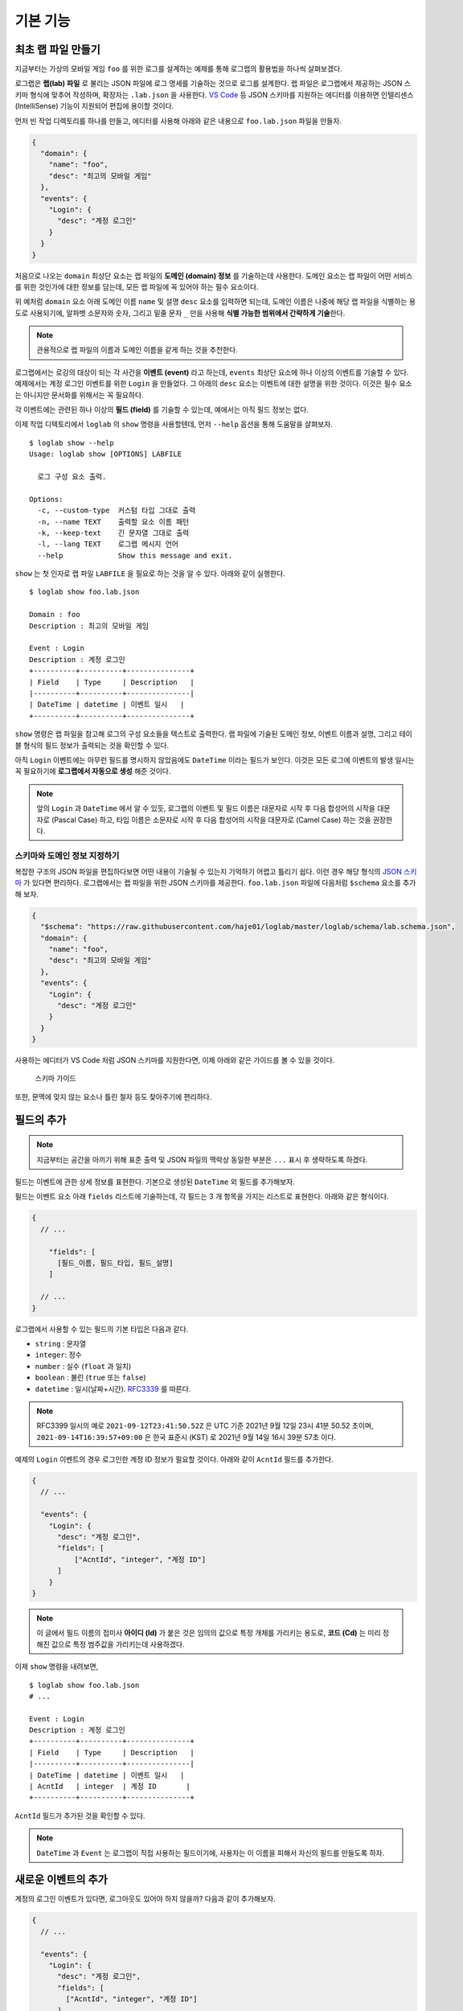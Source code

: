 기본 기능
===============

최초 랩 파일 만들기
-------------------

지금부터는 가상의 모바일 게임 ``foo`` 를 위한 로그를 설계하는 예제를
통해 로그랩의 활용법을 하나씩 살펴보겠다.

로그랩은 **랩(lab) 파일** 로 불리는 JSON 파일에 로그 명세를 기술하는
것으로 로그를 설계한다. 랩 파일은 로그랩에서 제공하는 JSON 스키마 형식에
맞추어 작성하며, 확장자는 ``.lab.json`` 을 사용한다. `VS
Code <https://code.visualstudio.com/>`__ 등 JSON 스키마를 지원하는
에디터를 이용하면 인텔리센스 (IntelliSense) 기능이 지원되어 편집에
용이할 것이다.

먼저 빈 작업 디렉토리를 하나를 만들고, 에디터를 사용해 아래와 같은
내용으로 ``foo.lab.json`` 파일을 만들자.

.. code:: json

   {
     "domain": {
       "name": "foo",
       "desc": "최고의 모바일 게임"
     },
     "events": {
       "Login": {
         "desc": "계정 로그인"
       }
     }
   }

처음으로 나오는 ``domain`` 최상단 요소는 랩 파일의 **도메인 (domain)
정보** 를 기술하는데 사용한다. 도메인 요소는 랩 파일이 어떤 서비스를
위한 것인가에 대한 정보를 담는데, 모든 랩 파일에 꼭 있어야 하는 필수
요소이다.

위 예처럼 ``domain`` 요소 아래 도메인 이름 ``name`` 및 설명 ``desc``
요소를 입력하면 되는데, 도메인 이름은 나중에 해당 랩 파일을 식별하는
용도로 사용되기에, 알파벳 소문자와 숫자, 그리고 밑줄 문자 ``_`` 만을
사용해 **식별 가능한 범위에서 간략하게 기술**\ 한다.

.. note::

   관용적으로 랩 파일의 이름과 도메인 이름을 같게 하는 것을 추천한다.

로그랩에서는 로깅의 대상이 되는 각 사건을 **이벤트 (event)** 라고
하는데, ``events`` 최상단 요소에 하나 이상의 이벤트를 기술할 수 있다.
예제에서는 계정 로그인 이벤트를 위한 ``Login`` 을 만들었다. 그 아래의
``desc`` 요소는 이벤트에 대한 설명을 위한 것이다. 이것은 필수 요소는
아니지만 문서화를 위해서는 꼭 필요하다.

각 이벤트에는 관련된 하나 이상의 **필드 (field)** 를 기술할 수 있는데,
예에서는 아직 필드 정보는 없다.

이제 작업 디텍토리에서 ``loglab`` 의 ``show`` 명령을 사용할텐데, 먼저
``--help`` 옵션을 통해 도움말을 살펴보자.

::

   $ loglab show --help
   Usage: loglab show [OPTIONS] LABFILE

     로그 구성 요소 출력.

   Options:
     -c, --custom-type  커스텀 타입 그대로 출력
     -n, --name TEXT    출력할 요소 이름 패턴
     -k, --keep-text    긴 문자열 그대로 출력
     -l, --lang TEXT    로그랩 메시지 언어
     --help             Show this message and exit.

``show`` 는 첫 인자로 랩 파일 ``LABFILE`` 을 필요로 하는 것을 알 수
있다. 아래와 같이 실행한다.

::

   $ loglab show foo.lab.json

   Domain : foo
   Description : 최고의 모바일 게임

   Event : Login
   Description : 계정 로그인
   +----------+----------+---------------+
   | Field    | Type     | Description   |
   |----------+----------+---------------|
   | DateTime | datetime | 이벤트 일시   |
   +----------+----------+---------------+

``show`` 명령은 랩 파일을 참고해 로그의 구성 요소들을 텍스트로 출력한다.
랩 파일에 기술된 도메인 정보, 이벤트 이름과 설명, 그리고 테이블 형식의
필드 정보가 출력되는 것을 확인할 수 있다.

아직 ``Login`` 이벤트에는 아무런 필드를 명시하지 않았음에도 ``DateTime``
이라는 필드가 보인다. 이것은 모든 로그에 이벤트의 발생 일시는 꼭
필요하기에 **로그랩에서 자동으로 생성** 해준 것이다.

.. note::

   앞의 ``Login`` 과 ``DateTime`` 에서 알 수 있듯, 로그랩의 이벤트 및
   필드 이름은 대문자로 시작 후 다음 합성어의 시작을 대문자로 (Pascal
   Case) 하고, 타입 이름은 소문자로 시작 후 다음 합성어의 시작을
   대문자로 (Camel Case) 하는 것을 권장한다.

스키마와 도메인 정보 지정하기
~~~~~~~~~~~~~~~~~~~~~~~~~~~~~

복잡한 구조의 JSON 파일을 편집하다보면 어떤 내용이 기술될 수 있는지
기억하기 어렵고 틀리기 쉽다. 이런 경우 해당 형식의 `JSON
스키마 <https://json-schema.org>`__ 가 있다면 편리하다. 로그랩에서는 랩
파일을 위한 JSON 스키마를 제공한다. ``foo.lab.json`` 파일에 다음처럼
``$schema`` 요소를 추가해 보자.

.. code:: json

   {
     "$schema": "https://raw.githubusercontent.com/haje01/loglab/master/loglab/schema/lab.schema.json",
     "domain": {
       "name": "foo",
       "desc": "최고의 모바일 게임"
     },
     "events": {
       "Login": {
         "desc": "계정 로그인"
       }
     }
   }

사용하는 에디터가 VS Code 처럼 JSON 스키마를 지원한다면, 이제 아래와
같은 가이드를 볼 수 있을 것이다.

.. figure:: _static/guide.png
   :alt: 스키마 가이드

   스키마 가이드

또한, 문맥에 맞지 않는 요소나 틀린 철자 등도 찾아주기에 편리하다.

필드의 추가
-----------

.. note::

   지금부터는 공간을 아끼기 위해 표준 출력 및 JSON 파일의 맥락상 동일한
   부분은 ``...`` 표시 후 생략하도록 하겠다.

필드는 이벤트에 관한 상세 정보를 표현한다. 기본으로 생성된 ``DateTime``
외 필드를 추가해보자.

필드는 이벤트 요소 아래 ``fields`` 리스트에 기술하는데, 각 필드는 3 개
항목을 가지는 리스트로 표현한다. 아래와 같은 형식이다.

.. code::

   {
     // ...

       "fields": [
         [필드_이름, 필드_타입, 필드_설명]
       ]

     // ...
   }

로그랩에서 사용할 수 있는 필드의 기본 타입은 다음과 같다.

-  ``string`` : 문자열
-  ``integer``: 정수
-  ``number`` : 실수 (``float`` 과 일치)
-  ``boolean`` : 불린 (``true`` 또는 ``false``)
-  ``datetime`` : 일시(날짜+시간).
   `RFC3339 <https://json-schema.org/latest/json-schema-validation.html#RFC3339>`__
   를 따른다.

.. note::

   RFC3399 일시의 예로 ``2021-09-12T23:41:50.52Z`` 은 UTC 기준 2021년
   9월 12일 23시 41분 50.52 초이며, ``2021-09-14T16:39:57+09:00`` 은
   한국 표준시 (KST) 로 2021년 9월 14일 16시 39분 57초 이다.

예제의 ``Login`` 이벤트의 경우 로그인한 계정 ID 정보가 필요할 것이다.
아래와 같이 ``AcntId`` 필드를 추가한다.

.. code:: json

   {
     // ...

     "events": {
       "Login": {
         "desc": "계정 로그인",
         "fields": [
             ["AcntId", "integer", "계정 ID"]
         ]
       }
   }

..

.. note::

   이 글에서 필드 이름의 접미사 **아이디 (Id)** 가 붙은 것은 임의의
   값으로 특정 개체를 가리키는 용도로, **코드 (Cd)** 는 미리 정해진
   값으로 특정 범주값을 가리키는데 사용하겠다.

이제 ``show`` 명령을 내려보면,

::

   $ loglab show foo.lab.json
   # ...

   Event : Login
   Description : 계정 로그인
   +----------+----------+---------------+
   | Field    | Type     | Description   |
   |----------+----------+---------------|
   | DateTime | datetime | 이벤트 일시   |
   | AcntId   | integer  | 계정 ID       |
   +----------+----------+---------------+

``AcntId`` 필드가 추가된 것을 확인할 수 있다.

.. note::

   ``DateTime`` 과 ``Event`` 는 로그랩이 직접 사용하는 필드이기에,
   사용자는 이 이름을 피해서 자신의 필드를 만들도록 하자.

새로운 이벤트의 추가
--------------------

계정의 로그인 이벤트가 있다면, 로그아웃도 있어야 하지 않을까? 다음과
같이 추가해보자.

.. code:: json

   {
     // ...

     "events": {
       "Login": {
         "desc": "계정 로그인",
         "fields": [
           ["AcntId", "integer", "계정 ID"]
         ]
       },
       "Logout": {
         "desc": "계정 로그아웃",
         "fields": [
           ["AcntId", "integer", "계정 ID"]
         ]
       }
     }
   }

``show`` 명령을 내려보면,

::

   $ loglab show foo.lab.json
   # ...

   Event : Login
   Description : 계정 로그인
   +----------+----------+---------------+
   | Field    | Type     | Description   |
   |----------+----------+---------------|
   | DateTime | datetime | 이벤트 일시   |
   | AcntId   | integer  | 계정 ID       |
   +----------+----------+---------------+

   Event : Logout
   Description : 계정 로그아웃
   +----------+----------+---------------+
   | Field    | Type     | Description   |
   |----------+----------+---------------|
   | DateTime | datetime | 이벤트 일시   |
   | AcntId   | integer  | 계정 ID       |
   +----------+----------+---------------+

``Logout`` 이 잘 추가된 것을 알 수 있다.

그런데 로그인, 로그아웃 이벤트 모두 ``AcntId`` 필드을 가지고 있다.
앞으로 계정에 관한 다른 이벤트를 만든다면 거기에도 모두 이 필드를 만들어
주어야 할 것이다. 반복적인 작업을 방지할 수 없을까?

믹스인을 활용한 리팩토링
------------------------

**믹스인 (mixin)** 은 다른 요소의 필드를 가져다 쓰는 방법이다. 믹스인을
활용하면 다양한 이벤트에서 공통적으로 필요한 필드를 공유할 수 있다.

믹스인을 효율적으로 하기 위해서는 공통 필드를 추출하여 **베이스 (base)**
로 만드는 것을 권장한다. 베이스는 이벤트와 비슷하나, 그 자체로 로그에
직접 출력되지는 않고, 이벤트나 다른 베이스에서 참조되기 위한 용도이다.
베이스는 랩 파일의 ``bases`` 최상단 요소에 다음과 같은 형식으로
정의한다.

.. code:: json

   {
     // ...

     "bases": {
       "Account": {
         "desc": "계정 정보",
         "fields": [
           ["AcntId", "integer", "계정 ID"]
         ]
       }
     },
     "events": {
       "Login": {
         "desc": "계정 로그인",
         "mixins": ["bases.Account"]
       },
       "Logout": {
         "desc": "계정 로그아웃",
         "mixins": ["bases.Account"]
       }
     }
   }

위 예에서 ``bases`` 아래 ``Account`` 라는 베이스를 만들었다. 여기에 계정
관련 공용 필드를 기술하면 되는데, 아직은 ``AcntId`` 필드만 있다. 기존
``Login``, ``Logout`` 이벤트의 ``fields`` 요소는 제거하고, 대신
``mixin`` 리스트를 만든 후 ``bases.Account`` 를 기입한다. 이처럼
믹스인할 베이스 요소는 ``bases.베이스_이름`` 식의 경로로 지정한다.

.. note::

   이벤트는 베이스 뿐만 아니라 다른 이벤트도 믹스인할 수 있다. 이 경우
   ``events.이벤트_이름`` 형식으로 경로를 지정하면 된다. 그러나,
   베이스는 이벤트를 믹스인할 수 없다.

이제 각 이벤트는 ``Account`` 베이스에 등록된 필드를 모두 가져다 쓰게
된다. ``show`` 명령으로 확인하면,

::

   $ loglab show foo.lab.json
   # ...

   Event : Login
   Description : 계정 로그인
   +----------+----------+---------------+
   | Field    | Type     | Description   |
   |----------+----------+---------------|
   | DateTime | datetime | 이벤트 일시   |
   | AcntId   | integer  | 계정 ID       |
   +----------+----------+---------------+

   Event : Logout
   Description : 계정 로그아웃
   +----------+----------+---------------+
   | Field    | Type     | Description   |
   |----------+----------+---------------|
   | DateTime | datetime | 이벤트 일시   |
   | AcntId   | integer  | 계정 ID       |
   +----------+----------+---------------+

두 이벤트에 ``fields`` 항목이 없지만 ``Account`` 베이스의 필드를 가져와
앞에서와 같은 결과가 나오는 것을 알 수 있다. 이런 식으로 서로 다른
요소에서 공통 요소를 추출해 공유하는 것을 **리팩토링 (refactoring)**
이라고 한다.

.. note::

   **리팩토링의 필요성**

   예를 들어 계정에 관한 필드를 갖는 로그 이벤트가 30 개 있다고 하자.
   어느날 계정 정보에 필드 하나가 추가되어야 한다는 요청이 들어오면,
   리팩토링이 되지 않은 경우 30 개나 되는 이벤트를 일일이 찾아 수정해야
   할 것이다. 미리 계정 관련 베이스를 만들어 리팩토링 해두었다면, 단 한
   번의 수정으로 모든 이벤트에 추가 필드를 적용할 수 있을 것이다.

참고로, 위에서 알 수 있듯 ``show`` 명령의 결과에 베이스는 출력되지
않는다. 베이스는 참조되어 사용되어질 뿐, 그 자체로 이벤트는 아니기
때문이다.

게임관련 이벤트와 필드의 추가
-----------------------------

이제 기본적인 랩 파일 작성 방법을 알게 되었다. 지금까지 배운 것을
활용하여 실제 게임에서 발생할 수 있는 다양한 이벤트와 필드를 추가해보자.

서버 번호 필드
~~~~~~~~~~~~~~

게임 서비스내 대부분 이벤트는 특정 서버에서 발생하기 마련이다. 몇 번
서버의 이벤트인지 표시하기 위해 다음처럼 ``Server`` 베이스를 추가한다.

.. code:: json

   {
     // ...

     "bases": {

       // ...

       "Server": {
         "desc": "서버 정보",
         "fields": [
           ["ServerNo", "integer", "서버 번호"]
         ]
       }
     },

     // ...
   }

``Login``, ``Logout`` 이벤트도 당연히 특정 서버에 관한 것이기에, 다음과
같이 믹스인에 추가한다.

.. code:: json

   {
     // ...

     "events": {
       "Login": {
         "desc": "계정 로그인",
         "mixins": ["bases.Account", "bases.Server"]
       },
       "Logout": {
         "desc": "계정 로그아웃",
         "mixins": ["bases.Account", "bases.Server"]
       }
     }
   }

``show`` 명령으로 두 이벤트에 ``ServerNo`` 필드가 추가된 것을 확인할 수
있다.

::

   $ loglab show foo.lab.json
   # ...

   Event : Login
   Description : 계정 로그인
   +----------+----------+---------------+
   | Field    | Type     | Description   |
   |----------+----------+---------------|
   | DateTime | datetime | 이벤트 일시   |
   | AcntId   | integer  | 계정 ID       |
   | ServerNo | integer  | 서버 번호     |
   +----------+----------+---------------+

   Event : Logout
   Description : 계정 로그아웃
   +----------+----------+---------------+
   | Field    | Type     | Description   |
   |----------+----------+---------------|
   | DateTime | datetime | 이벤트 일시   |
   | AcntId   | integer  | 계정 ID       |
   | ServerNo | integer  | 서버 번호     |
   +----------+----------+---------------+

믹스인의 처리 순서
~~~~~~~~~~~~~~~~~~

믹스인은 ``mixin`` 리스트에 등장하는 순서대로 수행되며, 앞 항목과 뒤
항목에 일치하는 필드가 있다면 뒤의 것으로 덮어쓰게 된다. 이것을 이용하면
특정 필드의 출력 순서를 조정하거나 필드를 재정의 할 수 있다. 예를 들어
위 예에서 ``ServerNo`` 필드가 ``AcntId`` 보다 먼저 나오게 하고 싶다면
``mixin`` 리스트의 항목 순서를 다음과 같이 바꿔주면 된다.

.. code:: json

   {
      // ...

      "Login": {
        "desc": "계정 로그인",
        "mixins": ["bases.Server", "bases.Account"]
      },

      // ...

``show`` 결과는 다음과 같다.

::

   $ loglab show foo.lab.json
   # ...

   Event : Login
   Description : 계정 로그인
   +----------+----------+---------------+
   | Field    | Type     | Description   |
   |----------+----------+---------------|
   | DateTime | datetime | 이벤트 일시   |
   | ServerNo | integer  | 서버 번호     |
   | AcntId   | integer  | 계정 ID       |
   +----------+----------+---------------+

   # ...

베이스간 믹스인
~~~~~~~~~~~~~~~

베이스는 다른 베이스를 믹스인할 수 있다. 예제에서 계정에 관한 이벤트가
항상 서버 단위로 일어난다면, 아래와 같이\ ``Account`` 베이스에
``Server`` 베이스를 믹스인할 수 있다.

.. code:: json

   {
     // ...

     "bases": {
       "Server": {
         "desc": "서버 이벤트",
         "fields": [
           ["ServerNo", "integer", "서버 번호"]
         ]
       },
       "Account": {
         "desc": "계정 이벤트",
         "mixins": ["bases.Server"],
         "fields": [
           ["AcntId", "integer", "계정 ID"]
         ]
       }
     },
     "events": {
       "Login": {
         "desc": "계정 로그인",
         "mixins": ["bases.Account"]
       },
       "Logout": {
         "desc": "계정 로그아웃",
         "mixins": ["bases.Account"]
       }
     }
   }

이제 ``Account`` 베이스 자체가 ``Server`` 를 믹스인하기에, ``Login``,
``Logout`` 이벤트는 ``Account`` 베이스만 믹스인하면 된다.

.. note::

   ``bases`` 나 ``events`` 내 요소들의 기술 순서는 중요하지 않다. 위의
   경우 ``Account`` 가 ``Server`` 앞에 오더라도 문제가 없다.

옵션 필드
~~~~~~~~~

지금까지 등장한 모든 필드들은 기본적으로 로그 이벤트에 반드시 나와야
하는 **필수 (required)** 필드들이었다. 만약 나올 수도 있고 안 나와도
괜찮은 필드가 있다면, **옵션 (option)** 으로 만들 수 있다. 그것은 필드
리스트의 4번째 항목에 ``true`` 또는 ``false`` 를 지정하여 만들 수 있다
(``false`` 인 경우 기본값이기에 굳이 기술할 필요가 없겠다).

예를 들어 ``Logout`` 이벤트에서, 로그인 이후 플레이한 시간을 선택적으로
포함하게 하려면 다음과 같이 할 수 있다.

.. code:: json

   {
       // ...

     "events": {

       // ...

       "Logout": {
         "desc": "계정 로그아웃",
         "mixins": ["bases.Account"],
         "fields": [
           ["PlayTime", "number", "플레이 시간 (초)", true]
         ]
       },

       // ...
   }

``show`` 명령으로 보면 아래와 같다.

::

   $ loglab show foo.lab.json
   # ...

   Event : Logout
   Description : 계정 로그아웃
   +----------+----------+------------------+------------+
   | Field    | Type     | Description      | Optional   |
   |----------+----------+------------------+------------|
   | DateTime | datetime | 이벤트 일시      |            |
   | ServerNo | integer  | 서버 번호        |            |
   | AcntId   | integer  | 계정 ID          |            |
   | PlayTime | number   | 플레이 시간 (초) | true       |
   +----------+----------+------------------+------------+

   # ...

지금까지 없던 ``Optional`` 컬럼이 보이고 ``PlayTime`` 필드만이
``true``\ 로 표시된다. 또한 여기에서 ``mixin`` 과 ``fields`` 를 다
사용하고 있는데, 이런 식으로 ``mixin`` 만으로 부족할 때 ``fields`` 를
통해 필드를 추가할 수 있다. 만약 이 과정에서 중복 필드가 있나면 나중에
나오는 것이 남게 된다.

캐릭터 관련 이벤트
~~~~~~~~~~~~~~~~~~

보통 온라인 게임에서 실제 플레이를 하는 것은 계정이 아니라 계정에 속한
캐릭터이다. 이에 캐릭터 관련 이벤트를 추가해보겠다 (일반적으로 한 계정은
하나 이상의 캐릭터를 소유하고 선택하여 플레이한다). 다음과 같이
``Character`` 베이스를 추가한다.

.. code:: json

   {
     // ...

     "bases": {

       // ...

       "Character": {
         "desc": "캐릭터 정보",
         "mixins": ["bases.Account"],
         "fields": [
           ["CharId", "integer", "캐릭터 ID"]
         ]
       }
     },

     // ...
   }

캐릭터는 자신이 속한 계정의 정보를 필요로 하기에 ``Account`` 를
믹스인하였다. 이제 ``Character`` 베이스를 이용해, 캐릭터의 로그인/아웃
이벤트를 추가하겠다.

.. code:: json

   {
     // ...

     "events": {

       // ...

       "CharLogin": {
         "desc": "캐릭터 로그인",
         "mixins": ["bases.Character"]
       },
       "CharLogout": {
         "desc": "캐릭터 로그아웃",
         "mixins": ["bases.Character", "events.Logout"]
       }
     }
   }

``CharLogin`` 은 캐릭터 베이스만을 사용해서 구현하였으나, ``CharLogout``
은 캐릭터 베이스에 더해 계정 로그아웃 이벤트인 ``Logout`` 을 믹스인
해보았다. 이렇게 하면 중복되는 계정 정보 필드외 ``PlayTime`` 필드가
추가되게 된다.

``show`` 명령으로 확인하면 ``CharLogin`` 과 ``CharLogout`` 이벤트를
확인할 수 있다.

::

   $ loglab show foo.lab.json
   # ...

   Event : CharLogin
   Description : 캐릭터 로그인
   +----------+----------+---------------+
   | Field    | Type     | Description   |
   |----------+----------+---------------|
   | DateTime | datetime | 이벤트 일시   |
   | ServerNo | integer  | 서버 번호     |
   | AcntId   | integer  | 계정 ID       |
   | CharId   | integer  | 캐릭터 ID     |
   +----------+----------+---------------+

   Event : CharLogout
   Description : 캐릭터 로그아웃
   +----------+----------+------------------+------------+
   | Field    | Type     | Description      | Optional   |
   |----------+----------+------------------+------------|
   | DateTime | datetime | 이벤트 일시      |            |
   | ServerNo | integer  | 서버 번호        |            |
   | AcntId   | integer  | 계정 ID          |            |
   | CharId   | integer  | 캐릭터 ID        |            |
   | PlayTime | number   | 플레이 시간 (초) | True       |
   +----------+----------+------------------+------------+

이렇게 이벤트는 필요에 따라 다른 이벤트를 믹스인하여 사용할 수 있다.

몬스터와 아이템
~~~~~~~~~~~~~~~

좀 더 실제 게임과 가깝게 하기 위해 몬스터와 아이템 관련 이벤트도
만들겠다. 우선, 다음과 같은 베이스를 추가한다.

.. code:: json

   {
     // ...

     "bases": {

       // ...

       "Position": {
         "desc": "맵상의 위치 정보",
         "fields": [
           ["MapCd", "integer", "맵 코드"],
           ["PosX", "number", "맵상 X 위치"],
           ["PosY", "number", "맵상 Y 위치"],
           ["PosZ", "number", "맵상 Z 위치"]
         ]
       },
       "Monster": {
         "desc": "몬스터 정보",
         "mixins": ["bases.Server"],
         "fields": [
           ["MonsterCd", "integer", "몬스터 타입 코드"],
           ["MonsterId", "integer", "몬스터 개체 ID"]
         ]
       }

       // ...
   }

``Position`` 베이스는 이벤트가 맵상의 특정 위치에서 발생하는 경우를 위한
것이다. 몬스터를 잡거나, 아이템을 습득하는 등 게임내 많은 이벤트가
맵상의 위치에서 일어나기에 필요하다. ``Monster`` 베이스는 다양한 몬스터
이벤트를 위한 것이다. 몬스터도 서버 내에서만 존재할 수 있기에
``bases.Server`` 를 믹스인하였다.

이 베이스들을 이용해 캐릭터가 몬스터를 잡은 경우의 이벤트 ``KillMonster`` 를 추가한다.

.. code:: json

   {
     // ...

     "events": {

       // ...

       "KillMonster": {
         "desc": "몬스터를 잡음",
         "mixins": ["bases.Character", "bases.Position", "bases.Monster"]
       }
   }

..

.. note::

   ``Character`` 및 ``Monster`` 베이스 둘 다 ``Server`` 베이스를 가지고
   있으나, 둘을 함께 믹스인하여도 같은 필드는 덮어 써지기에 문제는 없다.

아래는 ``show`` 의 결과이다.

::

   $ loglab show foo.lab.json
   # ...

   Event : KillMonster
   Description : 몬스터를 잡음
   +-----------+----------+------------------+
   | Field     | Type     | Description      |
   |-----------+----------+------------------|
   | DateTime  | datetime | 이벤트 일시      |
   | ServerNo  | integer  | 서버 번호        |
   | AcntId    | integer  | 계정 ID          |
   | CharId    | integer  | 캐릭터 ID        |
   | MapCd     | integer  | 맵 코드          |
   | PosX      | number   | 맵상 X 위치      |
   | PosY      | number   | 맵상 Y 위치      |
   | PosZ      | number   | 맵상 Z 위치      |
   | MonsterCd | integer  | 몬스터 타입 코드 |
   | MonsterId | integer  | 몬스터 개체 ID   |
   +-----------+----------+------------------+

   # ...

믹스인한 베이스의 정보, 즉 계정 및 캐릭터, 지도상의 위치, 몬스터 개체에
관한 정보들이 잘 결합된 것을 확인할 수 있다. 이런 식으로 베이스를 만들고
그것을 믹스인하는 것 만으로, 다양한 로그 이벤트를 쉽게 만들 수 있다.

이제 아이템 관련 베이스를 추가해보자.

.. code:: json

   {
     // ...

     "bases": {

       // ...

       "Item": {
         "desc": "아이템 정보",
         "fields": [
           ["ItemCd", "integer", "아이템 타입 코드"],
           ["ItemId", "integer", "아이템 개체 ID"]
         ]
       }

       // ...
   }

이것을 이용해 몬스터가 아이템을 떨어뜨리는 이벤트를 만든다.

.. code:: json

   {
     // ...

     "events": {

       // ...

       "MonsterDropItem": {
         "desc": "몬스터가 아이템을 떨어뜨림",
         "mixins": ["bases.Monster", "bases.Position", "bases.Item"]
       }
   }

몬스터가 주체이기에 지금까지와는 달리 계정이나 캐릭터 베이스가
믹스인되지 않았다. ``show`` 의 결과는 다음과 같다.

::

   $ loglab show foo.lab.json
   # ...

   Event : MonsterDropItem
   Description : 몬스터가 아이템을 떨어뜨림
   +-----------+----------+------------------+
   | Field     | Type     | Description      |
   |-----------+----------+------------------|
   | DateTime  | datetime | 이벤트 일시      |
   | ServerNo  | integer  | 서버 번호        |
   | MonsterCd | integer  | 몬스터 타입 코드 |
   | MonsterId | integer  | 몬스터 개체 ID   |
   | MapCd     | integer  | 맵 코드          |
   | PosX      | number   | 맵상 X 위치      |
   | PosY      | number   | 맵상 Y 위치      |
   | PosZ      | number   | 맵상 Z 위치      |
   | ItemCd    | integer  | 아이템 타입 코드 |
   | ItemId    | integer  | 아이템 개체 ID   |
   +-----------+----------+------------------+

비슷하게 캐릭터의 아이템 습득 이벤트도 간단히 만들 수 있다.

.. code:: json

   {
     // ...

     "events": {

       // ...

       "GetItem": {
         "desc": "캐릭터의 아이템 습득",
         "mixins": ["bases.Character", "bases.Position", "bases.Item"]
       }
   }

``show`` 의 결과는 아래와 같다.

::

   $ loglab show
   # ...

   Event : GetItem
   Description : 캐릭터의 아이템 습득
   +----------+----------+------------------+
   | Field    | Type     | Description      |
   |----------+----------+------------------|
   | DateTime | datetime | 이벤트 일시      |
   | ServerNo | integer  | 서버 번호        |
   | AcntId   | integer  | 계정 ID          |
   | CharId   | integer  | 캐릭터 ID        |
   | MapCd    | integer  | 맵 코드          |
   | PosX     | number   | 맵상 X 위치      |
   | PosY     | number   | 맵상 Y 위치      |
   | PosZ     | number   | 맵상 Z 위치      |
   | ItemCd   | integer  | 아이템 타입 코드 |
   | ItemId   | integer  | 아이템 개체 ID   |
   +----------+----------+------------------+
   # ...
